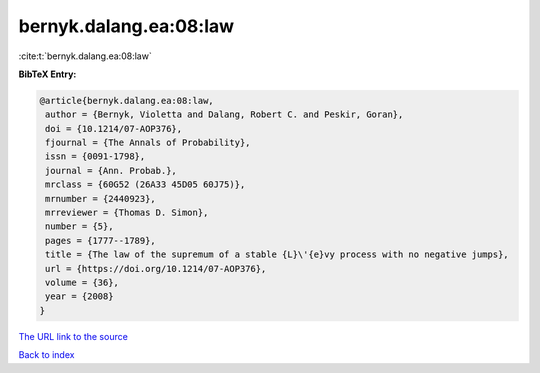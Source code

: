 bernyk.dalang.ea:08:law
=======================

:cite:t:`bernyk.dalang.ea:08:law`

**BibTeX Entry:**

.. code-block:: bibtex

   @article{bernyk.dalang.ea:08:law,
    author = {Bernyk, Violetta and Dalang, Robert C. and Peskir, Goran},
    doi = {10.1214/07-AOP376},
    fjournal = {The Annals of Probability},
    issn = {0091-1798},
    journal = {Ann. Probab.},
    mrclass = {60G52 (26A33 45D05 60J75)},
    mrnumber = {2440923},
    mrreviewer = {Thomas D. Simon},
    number = {5},
    pages = {1777--1789},
    title = {The law of the supremum of a stable {L}\'{e}vy process with no negative jumps},
    url = {https://doi.org/10.1214/07-AOP376},
    volume = {36},
    year = {2008}
   }
`The URL link to the source <ttps://doi.org/10.1214/07-AOP376}>`_


`Back to index <../By-Cite-Keys.html>`_
